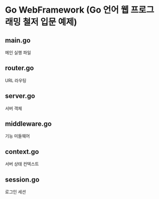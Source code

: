 * Go WebFramework (Go 언어 웹 프로그래밍 철저 입문 예제)

** main.go
   메인 실행 파일

** router.go
   URL 라우팅 

** server.go
   서버 객체 

** middleware.go
   기능 미들웨어

** context.go 
   서버 상태 컨텍스트 

** session.go
   로그인 세션 

